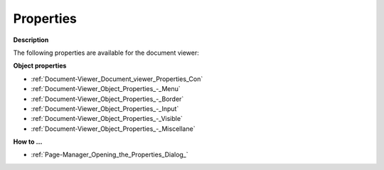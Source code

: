 

.. _Document-Viewer_Document_viewer_Properties:


Properties
==========

**Description** 

The following properties are available for the document viewer:



**Object properties** 

*	:ref:`Document-Viewer_Document_viewer_Properties_Con`  
*	:ref:`Document-Viewer_Object_Properties_-_Menu`  
*	:ref:`Document-Viewer_Object_Properties_-_Border`  
*	:ref:`Document-Viewer_Object_Properties_-_Input`  
*	:ref:`Document-Viewer_Object_Properties_-_Visible`  
*	:ref:`Document-Viewer_Object_Properties_-_Miscellane`  




**How to …** 

*	:ref:`Page-Manager_Opening_the_Properties_Dialog_`  



